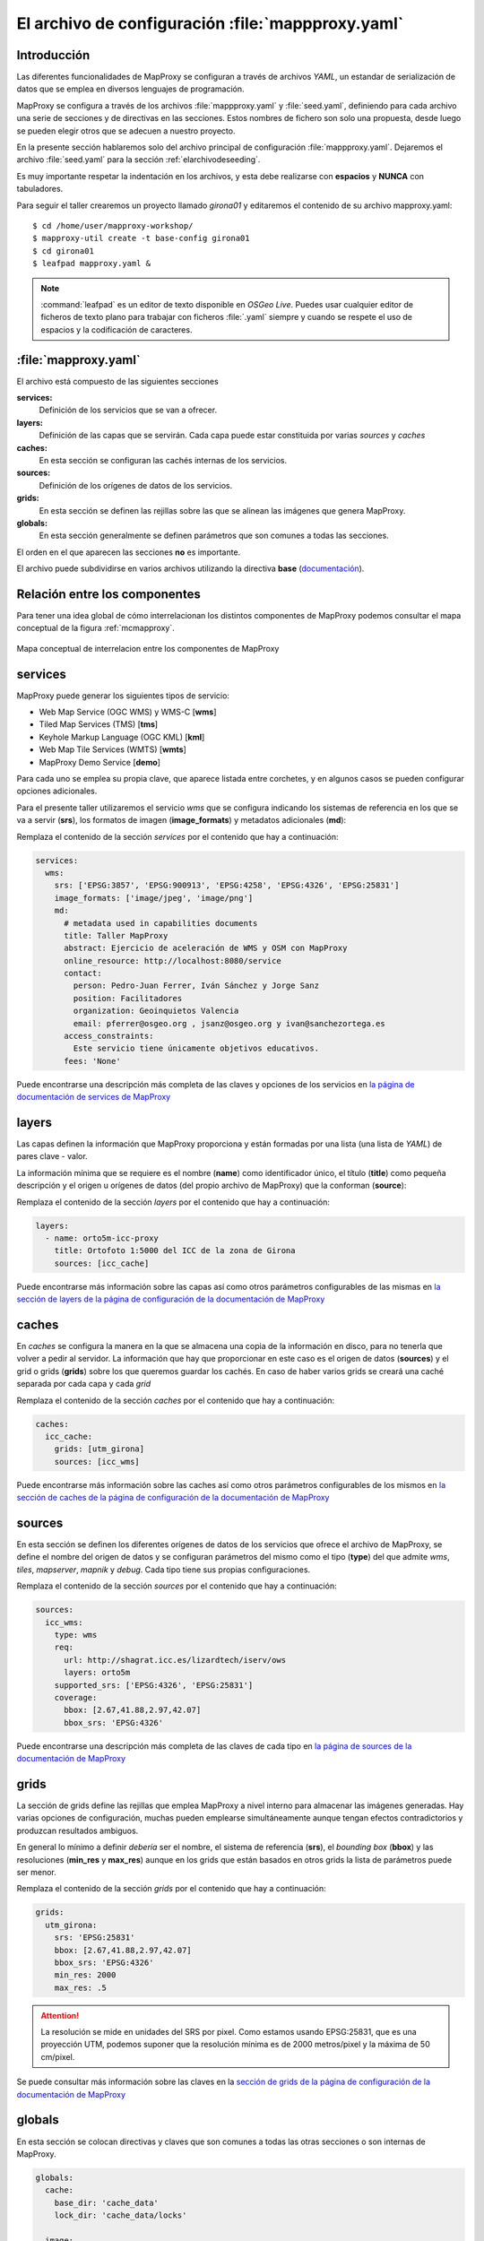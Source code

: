 =====================================================
El archivo de configuración :file:`mappproxy.yaml`
=====================================================

Introducción
=====================

Las diferentes funcionalidades de MapProxy se configuran a través de archivos
*YAML*, un estandar de serialización de datos que se emplea en diversos
lenguajes de programación.

MapProxy se configura a través de los archivos :file:`mappproxy.yaml` y
:file:`seed.yaml`, definiendo para cada archivo una serie de secciones y de
directivas en las secciones. Estos nombres de fichero son solo una propuesta,
desde luego se pueden elegir otros que se adecuen a nuestro proyecto.

En la presente sección hablaremos solo del archivo principal de configuración
:file:`mappproxy.yaml`. Dejaremos el archivo :file:`seed.yaml` para la sección
:ref:`elarchivodeseeding`.

Es muy importante respetar la indentación en los archivos, y esta debe
realizarse con **espacios** y **NUNCA** con tabuladores.

Para seguir el taller crearemos un proyecto llamado *girona01* y editaremos el
contenido de su archivo mapproxy.yaml::

    $ cd /home/user/mapproxy-workshop/
    $ mapproxy-util create -t base-config girona01
    $ cd girona01
    $ leafpad mapproxy.yaml &

.. note:: :command:`leafpad` es un editor de texto disponible en *OSGeo Live*.
          Puedes usar cualquier editor de ficheros de texto plano para trabajar
          con ficheros :file:`.yaml` siempre y cuando se respete el uso de
          espacios y la codificación de caracteres.


:file:`mapproxy.yaml`
=======================

El archivo está compuesto de las siguientes secciones

**services:**
    Definición de los servicios que se van a ofrecer.

**layers:**
    Definición de las capas que se servirán. Cada capa puede estar constituida por varias *sources* y *caches*

**caches:**
    En esta sección se configuran las cachés internas de los servicios.

**sources:**
    Definición de los orígenes de datos de los servicios.

**grids:**
    En esta sección se definen las rejillas sobre las que se alinean las imágenes que genera MapProxy.

**globals:**
    En esta sección generalmente se definen parámetros que son comunes a todas las secciones.

El orden en el que aparecen las secciones **no** es importante.

El archivo puede subdividirse en varios archivos utilizando la directiva
**base** (`documentación <http://mapproxy.org/docs/1.6.0/configuration.html#base>`_).

Relación entre los componentes
===================================

Para tener una idea global de cómo interrelacionan los distintos componentes de
MapProxy podemos consultar el mapa conceptual de la figura :ref:`mcmapproxy`.

.. _mcmapproxy:

.. figure:: img/Esquema_funcionamiento_MapProxy.png
   :align: center
   :width: 500px
   :alt: Mapa conceptual de interrelacion entre los componentes de MapProxy

   Mapa conceptual de interrelacion entre los componentes de MapProxy

services
=========

MapProxy puede generar los siguientes tipos de servicio:

* Web Map Service (OGC WMS) y WMS-C [**wms**]
* Tiled Map Services (TMS) [**tms**]
* Keyhole Markup Language (OGC KML) [**kml**]
* Web Map Tile Services (WMTS) [**wmts**]
* MapProxy Demo Service [**demo**]

Para cada uno se emplea su propia clave, que aparece listada entre corchetes, y
en algunos casos se pueden configurar opciones adicionales.

Para el presente taller utilizaremos el servicio *wms* que se configura
indicando los sistemas de referencia en los que se va a servir (**srs**), los
formatos de imagen (**image_formats**) y metadatos adicionales (**md**):

Remplaza el contenido de la sección *services* por el contenido que hay a
continuación:

.. code-block:: yaml

    services:
      wms:
        srs: ['EPSG:3857', 'EPSG:900913', 'EPSG:4258', 'EPSG:4326', 'EPSG:25831']
        image_formats: ['image/jpeg', 'image/png']
        md:
          # metadata used in capabilities documents
          title: Taller MapProxy
          abstract: Ejercicio de aceleración de WMS y OSM con MapProxy
          online_resource: http://localhost:8080/service
          contact:
            person: Pedro-Juan Ferrer, Iván Sánchez y Jorge Sanz
            position: Facilitadores
            organization: Geoinquietos Valencia
            email: pferrer@osgeo.org , jsanz@osgeo.org y ivan@sanchezortega.es
          access_constraints:
            Este servicio tiene únicamente objetivos educativos.
          fees: 'None'

Puede encontrarse una descripción más completa de las claves y opciones de los
servicios en `la página de documentación de services de MapProxy`_

layers
========

Las capas definen la información que MapProxy proporciona y están formadas por
una lista (una lista de *YAML*) de pares clave - valor.

La información mínima que se requiere es el nombre (**name**) como identificador
único, el título (**title**) como pequeña descripción y el origen u orígenes de
datos (del propio archivo de MapProxy) que la conforman (**source**):


Remplaza el contenido de la sección *layers* por el contenido que hay a
continuación:

.. code-block:: yaml

    layers:
      - name: orto5m-icc-proxy
        title: Ortofoto 1:5000 del ICC de la zona de Girona
        sources: [icc_cache]


Puede encontrarse más información sobre las capas así como otros parámetros configurables de las mismas en `la sección de layers de la página de configuración de la documentación de MapProxy`_

caches
=======

En *caches* se configura la manera en la que se almacena una copia de la
información en disco, para no tenerla que volver a pedir al servidor. La
información que hay que proporcionar en este caso es el origen de datos
(**sources**) y el grid o grids (**grids**) sobre los que queremos guardar los
cachés. En caso de haber varios grids se creará una caché separada por cada capa
y cada *grid*

Remplaza el contenido de la sección *caches* por el contenido que hay a continuación:

.. code-block:: yaml

    caches:
      icc_cache:
        grids: [utm_girona]
        sources: [icc_wms]

Puede encontrarse más información sobre las caches así como otros parámetros configurables de los mismos en `la sección de caches de la página de configuración de la documentación de MapProxy`_

sources
=========

En esta sección se definen los diferentes orígenes de datos de los servicios que ofrece el archivo de MapProxy, se define el nombre del origen de datos y se configuran parámetros del mismo como el tipo (**type**) del que admite *wms*, *tiles*, *mapserver*, *mapnik* y *debug*. Cada tipo tiene sus propias configuraciones.

Remplaza el contenido de la sección *sources* por el contenido que hay a continuación:

.. code-block:: yaml

    sources:
      icc_wms:
        type: wms
        req:
          url: http://shagrat.icc.es/lizardtech/iserv/ows
          layers: orto5m
        supported_srs: ['EPSG:4326', 'EPSG:25831']
        coverage:
          bbox: [2.67,41.88,2.97,42.07]
          bbox_srs: 'EPSG:4326'

Puede encontrarse una descripción más completa de las claves de cada tipo en `la página de sources de la documentación de MapProxy`_

grids
=======

La sección de grids define las rejillas que emplea MapProxy a nivel interno para
almacenar las imágenes generadas. Hay varias opciones de configuración, muchas
pueden emplearse simultáneamente aunque tengan efectos contradictorios y
produzcan resultados ambiguos.

En general lo mínimo a definir *debería* ser el nombre, el sistema de referencia
(**srs**), el *bounding box* (**bbox**) y las resoluciones (**min_res** y
**max_res**) aunque en los grids que están basados en otros grids la lista de
parámetros puede ser menor.

Remplaza el contenido de la sección *grids* por el contenido que hay a continuación:

.. code-block:: yaml

    grids:
      utm_girona:
        srs: 'EPSG:25831'
        bbox: [2.67,41.88,2.97,42.07]
        bbox_srs: 'EPSG:4326'
        min_res: 2000
        max_res: .5

.. attention:: La resolución se mide en unidades del SRS por pixel. Como estamos
   usando EPSG:25831, que es una proyección UTM, podemos suponer que la
   resolución mínima es de 2000 metros/pixel y la máxima de 50 cm/pixel.

Se puede consultar más información sobre las claves en la `sección de grids de la página de configuración de la documentación de MapProxy`_

globals
=========

En esta sección se colocan directivas y claves que son comunes a todas las otras
secciones o son internas de MapProxy.

.. code-block:: yaml

    globals:
      cache:
        base_dir: 'cache_data'
        lock_dir: 'cache_data/locks'

      image:
          resampling_method: bilinear
          jpeg_quality: 90

.. attention:: Si el directorio de caché no empieza por una barra "/", se supone
   que es un directorio *relativo* a donde se encuentre el fichero
   ``mapproxy.yaml``.

Una vez más hay amplia información sobre las claves y directivas en la `sección de globals de la página de configuración de la documentación de MapProxy`_


.. _la página de documentación de services de MapProxy: http://mapproxy.org/docs/1.6.0/services.html
.. _la sección de layers de la página de configuración de la documentación de MapProxy: http://mapproxy.org/docs/1.6.0/configuration.html#layers
.. _la sección de caches de la página de configuración de la documentación de MapProxy: http://mapproxy.org/docs/1.6.0/configuration.html#caches
.. _la página de sources de la documentación de MapProxy: http://mapproxy.org/docs/1.6.0/sources.html
.. _sección de globals de la página de configuración de la documentación de MapProxy: http://mapproxy.org/docs/1.6.0/configuration.html#globals
.. _sección de grids de la página de configuración de la documentación de MapProxy: http://mapproxy.org/docs/1.6.0/configuration.html#id5
